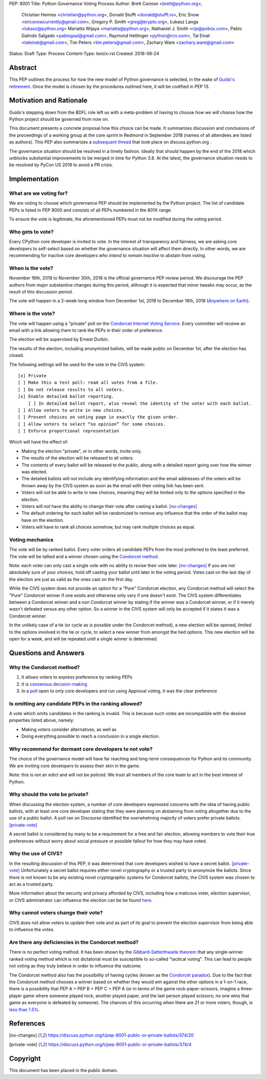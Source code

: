 PEP: 8001
Title: Python Governance Voting Process
Author: Brett Cannon <brett@python.org>,
        Christian Heimes <christian@python.org>,
        Donald Stufft <donald@stufft.io>,
        Eric Snow <ericsnowcurrently@gmail.com>,
        Gregory P. Smith <greg@krypto.org>,
        Łukasz Langa <lukasz@python.org>
        Mariatta Wijaya <mariatta@python.org>,
        Nathaniel J. Smith <njs@pobox.com>,
        Pablo Galindo Salgado <pablogsal@gmail.com>,
        Raymond Hettinger <python@rcn.com>,
        Tal Einat <taleinat@gmail.com>,
        Tim Peters <tim.peters@gmail.com>,
        Zachary Ware <zachary.ware@gmail.com>
Status: Draft
Type: Process
Content-Type: text/x-rst
Created: 2018-08-24


Abstract
========

This PEP outlines the process for how the new model of Python governance is
selected, in the wake of `Guido's retirement
<https://mail.python.org/pipermail/python-committers/2018-July/005664.html>`_.
Once the model is chosen by the procedures outlined here, it will be codified
in PEP 13.


Motivation and Rationale
========================

Guido's stepping down from the BDFL role left us with a meta-problem of
having to choose *how we will choose* how the Python project should be
governed from now on.

This document presents a concrete proposal how this choice can be made.
It summarizes discussion and conclusions of the proceedings of a working
group at the core sprint in Redmond in September 2018 (names of all
attendees are listed as authors). This PEP also summarizes a
`subsequent thread <https://discuss.python.org/t/python-governance-electoral-system/290>`_
that took place on discuss.python.org .

The governance situation should be resolved in a timely fashion.
Ideally that should happen by the end of the 2018 which unblocks
substantial improvements to be merged in time for Python 3.8.  At the
latest, the governance situation needs to be resolved by PyCon US 2019 to
avoid a PR crisis.


Implementation
==============

What are we voting for?
-----------------------

We are voting to choose which governance PEP should be implemented by
the Python project.  The list of candidate PEPs is listed in PEP 8000
and consists of all PEPs numbered in the 801X range.

To ensure the vote is legitimate, the aforementioned PEPs must not be
modified during the voting period.

Who gets to vote?
-----------------

Every CPython core developer is invited to vote.  In the interest of
transparency and fairness, we are asking core developers to self-select
based on whether the governance situation will affect them directly.
In other words, we are recommending for inactive core developers *who
intend to remain inactive* to abstain from voting.

When is the vote?
-----------------

November 16th, 2018 to November 30th, 2018 is the official governance
PEP review period.  We discourage the PEP authors from major
substantive changes during this period, although it is expected that
minor tweaks may occur, as the result of this discussion period.

The vote will happen in a 2-week-long window from December 1st, 2018
to December 16th, 2018
(`Anywhere on Earth <https://en.wikipedia.org/wiki/Anywhere_on_Earth>`_).

Where is the vote?
------------------

The vote will happen using a "private" poll on the
`Condorcet Internet Voting Service <https://civs.cs.cornell.edu/>`_. Every committer
will receive an email with a link allowing them to rank the PEPs in their order of
preference.

The election will be supervised by Ernest Durbin.

The results of the election, including anonymized ballots, will be made public on
December 1st, after the election has closed.

The following settings will be used for the vote in the CIVS system::

    [x] Private
    [ ] Make this a test poll: read all votes from a file.
    [ ] Do not release results to all voters.
    [x] Enable detailed ballot reporting.
        [ ] In detailed ballot report, also reveal the identity of the voter with each ballot.
    [ ] Allow voters to write in new choices.
    [ ] Present choices on voting page in exactly the given order.
    [ ] Allow voters to select “no opinion” for some choices.
    [ ] Enforce proportional representation

Which will have the effect of:

* Making the election "private", or in other words, invite only.
* The results of the election will be released to all voters.
* The contents of every ballot will be released to the public, along
  with a detailed report going over how the winner was elected.
* The detailed ballots will *not* include any identifying information
  and the email addresses of the voters will be thrown away by the CIVS
  system as soon as the email with their voting link has been sent.
* Voters will *not* be able to write in new choices, meaning they will
  be limited only to the options specified in the election.
* Voters will *not* have the ability to change their vote after casting
  a ballot. [no-changes]_
* The default ordering for each ballot will be randomized to remove
  any influence that the order of the ballot may have on the election.
* Voters will have to rank all choices somehow, but may rank multiple
  choices as equal.

Voting mechanics
----------------

The vote will be by ranked ballot.  Every voter
orders all candidate PEPs from the most preferred to the least
preferred. The vote will be tallied and a winner chosen using the
`Condorcet method <https://en.wikipedia.org/wiki/Condorcet_method>`_.

Note: each voter can only cast a single vote with no ability to
revise their vote later. [no-changes]_ If you are not absolutely
sure of your choices, hold off casting your ballot until later in
the voting period. Votes cast on the last day of the election are
just as valid as the ones cast on the first day.

While the CIVS system does not provide an option for a "Pure"
Condorcet election, any Condorcet method will select the "Pure"
Condorcet winner if one exists and otherwise only vary if one
doesn't exist. The CIVS system differentiates between a Condorcet
winner and a non Condorcet winner by stating if the winner was a
Condorcet winner, or if it merely wasn't defeated versus any other
option. So a winner in the CIVS system will only be accepted if
it states it was a Condorcet winner.

In the unlikely case of a tie (or cycle as is possible under the
Condorcet method), a new election will be opened, limited to the
options involved in the tie or cycle, to select a new winner from
amongst the tied options. This new election will be open for a
week, and will be repeated until a single winner is determined.


Questions and Answers
=====================

Why the Condorcet method?
----------------------------------

1. It allows voters to express preference by ranking PEPs
2. It is `consensus decision-making <https://en.wikipedia.org/wiki/Consensus_decision-making#Condorcet_consensus>`_
3. In a `poll <https://discuss.python.org/t/python-governance-electoral-system/290/26>`_
   open to only core developers and run using Approval voting, it was
   the clear preference

Is omitting any candidate PEPs in the ranking allowed?
------------------------------------------------------

A vote which omits candidates in the ranking is invalid.  This is
because such votes are incompatible with the desired properties listed
above, namely:

* Making voters consider alternatives, as well as
* Doing everything possible to reach a conclusion in a single election.

Why recommend for dormant core developers to not vote?
------------------------------------------------------

The choice of the governance model will have far reaching and long-term
consequences for Python and its community.  We are inviting core
developers to assess their skin in the game.

Note: this is not an edict and will not be policed.  We trust all
members of the core team to act in the best interest of Python.

Why should the vote be private?
-------------------------------

When discussing the election system, a number of core developers expressed
concerns with the idea of having public ballots, with at least one core
developer stating that they were planning on abstaining from voting
altogether due to the use of a public ballot.  A poll ran on Discourse
identified the overwhelming majority of voters prefer private ballots.
[private-vote]_

A secret ballot is considered by many to be a requirement for a free and
fair election, allowing members to vote their true preferences without
worry about social pressure or possible fallout for how they may have
voted.

Why the use of CIVS?
--------------------

In the resulting discussion of this PEP, it was determined that core
developers wished to have a secret ballot. [private-vote]_ Unfortunately
a secret ballot requires either novel cryptography or a trusted party to
anonymize the ballots. Since there is not known to be any existing novel
cryptographic systems for Condorcet ballots, the CIVS system was chosen to
act as a trusted party.

More information about the security and privacy afforded by CIVS, including
how a malicous voter, election supervisor, or CIVS administrator can
influence the election can be be found
`here <https://civs.cs.cornell.edu/sec_priv.html>`_.

Why cannot voters change their vote?
------------------------------------

CIVS does not allow voters to update their vote and as part of its goal
to prevent the election supervisor from being able to influence the
votes.

Are there any deficiencies in the Condorcet method?
------------------------------------------------------------

There is no perfect voting method.  It has been shown by the
`Gibbard-Satterthwaite theorem
<https://en.wikipedia.org/wiki/Gibbard%E2%80%93Satterthwaite_theorem>`_
that any single-winner ranked voting method which is not dictatorial
must be susceptible to so-called "tactical voting". This can lead to
people not voting as they truly believe in order to influence the
outcome.

The Condorcet method also has the possibility of having cycles (known as
the `Condorcet paradox <https://en.wikipedia.org/wiki/Condorcet_paradox>`_).
Due to the fact that the Condorcet method chooses a winner based on whether
they would win against the other options in a 1-on-1 race, there is a
possibility that PEP A > PEP B > PEP C > PEP A (or in terms of the game
rock-paper-scissors, imagine a three-player game where someone played rock,
another played paper, and the last person played scissors; no one wins that
game as everyone is defeated by someone). The chances of this occurring when
there are 21 or more voters, though, is
`less than 1.5% <https://www.accuratedemocracy.com/l_cycles.htm>`_.


References
==========

.. [no-changes] https://discuss.python.org/t/pep-8001-public-or-private-ballots/374/20

.. [private-vote] https://discuss.python.org/t/pep-8001-public-or-private-ballots/374/4


Copyright
=========

This document has been placed in the public domain.



..
   Local Variables:
   mode: indented-text
   indent-tabs-mode: nil
   sentence-end-double-space: t
   fill-column: 70
   coding: utf-8
   End:
